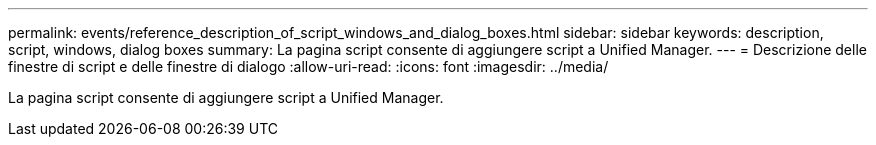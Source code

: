 ---
permalink: events/reference_description_of_script_windows_and_dialog_boxes.html 
sidebar: sidebar 
keywords: description, script, windows, dialog boxes 
summary: La pagina script consente di aggiungere script a Unified Manager. 
---
= Descrizione delle finestre di script e delle finestre di dialogo
:allow-uri-read: 
:icons: font
:imagesdir: ../media/


[role="lead"]
La pagina script consente di aggiungere script a Unified Manager.
